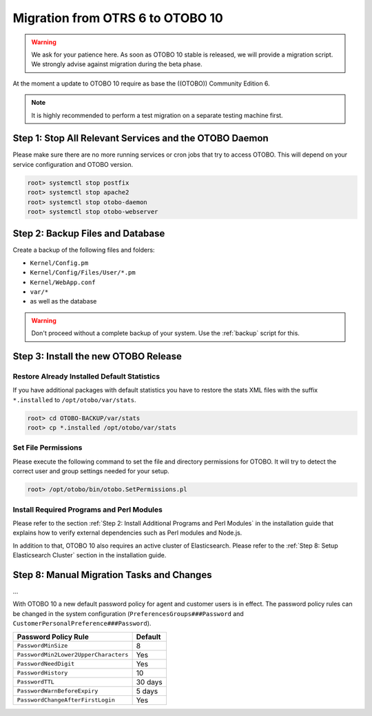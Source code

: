 Migration from OTRS 6 to OTOBO 10
========

.. warning::
    We ask for your patience here. As soon as OTOBO 10 stable is released, we will provide a migration script.
    We strongly advise against migration during the beta phase.

At the moment a update to OTOBO 10 require as base the ((OTOBO)) Community Edition 6.

.. note::

   It is highly recommended to perform a test migration on a separate testing machine first.

   .. seealso::

      See the admin manual of OTOBO for the update instructions to OTOBO 6.


Step 1: Stop All Relevant Services and the OTOBO Daemon
------------------------------------------------------

Please make sure there are no more running services or cron jobs that try to access OTOBO. This will depend on your service configuration and OTOBO version.

.. code-block:: bash

   root> systemctl stop postfix
   root> systemctl stop apache2
   root> systemctl stop otobo-daemon
   root> systemctl stop otobo-webserver


Step 2: Backup Files and Database
---------------------------------

Create a backup of the following files and folders:

- ``Kernel/Config.pm``
- ``Kernel/Config/Files/User/*.pm``
- ``Kernel/WebApp.conf``
- ``var/*``
- as well as the database

.. warning::

   Don't proceed without a complete backup of your system. Use the :ref:`backup` script for this.


Step 3: Install the new OTOBO Release
-------------------------------

.. todo:: Rother OSS specify migration process to OTOBO!

Restore Already Installed Default Statistics
~~~~~~~~~~~~~~~~~~~~~~~~~~~~~~~~~~~~~~~~~~~

If you have additional packages with default statistics you have to restore the stats XML files with the suffix ``*.installed`` to ``/opt/otobo/var/stats``.

.. code-block:: bash

   root> cd OTOBO-BACKUP/var/stats
   root> cp *.installed /opt/otobo/var/stats


Set File Permissions
~~~~~~~~~~~~~~~~~~~

Please execute the following command to set the file and directory permissions for OTOBO. It will try to detect the correct user and group settings needed for your setup.

.. code-block:: bash

   root> /opt/otobo/bin/otobo.SetPermissions.pl


Install Required Programs and Perl Modules
~~~~~~~~~~~~~~~~~~~~~~~~~~~~~~~~~~~~~~~~~

Please refer to the section :ref:`Step 2: Install Additional Programs and Perl Modules` in the installation guide that explains how to verify external dependencies such as Perl modules and Node.js.

In addition to that, OTOBO 10 also requires an active cluster of Elasticsearch. Please refer to the :ref:`Step 8: Setup Elasticsearch Cluster` section in the installation guide.

Step 8: Manual Migration Tasks and Changes
------------------------------------------

.. todo::

   Rother OSS / Need to check config names.

...

With OTOBO 10 a new default password policy for agent and customer users is in effect. The password policy rules can be changed in the system configuration (``PreferencesGroups###Password`` and ``CustomerPersonalPreference###Password``).

+---------------------------------------+--------------+
| Password Policy Rule                  | Default      |
+=======================================+==============+
| ``PasswordMinSize``                   | 8            |
+---------------------------------------+--------------+
| ``PasswordMin2Lower2UpperCharacters`` | Yes          |
+---------------------------------------+--------------+
| ``PasswordNeedDigit``                 | Yes          |
+---------------------------------------+--------------+
| ``PasswordHistory``                   | 10           |
+---------------------------------------+--------------+
| ``PasswordTTL``                       | 30 days      |
+---------------------------------------+--------------+
| ``PasswordWarnBeforeExpiry``          | 5 days       |
+---------------------------------------+--------------+
| ``PasswordChangeAfterFirstLogin``     | Yes          |
+---------------------------------------+--------------+
